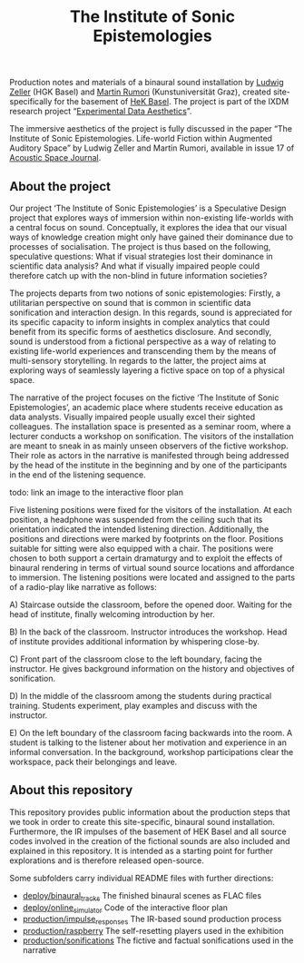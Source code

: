 #+TITLE: The Institute of Sonic Epistemologies

Production notes and materials of a binaural sound installation by [[http://www.ludwigzeller.de/projects/the-institute-of-sonic-epistemologies/][Ludwig Zeller]] (HGK Basel) and [[http://www.rumori.de/][Martin Rumori]] (Kunstuniversität Graz), created site-specifically for the basement of [[http://www.hek.ch][HeK Basel]]. The project is part of the IXDM research project “[[https://www.ixdm.ch/portfolio/experimental-data-aesthetics/][Experimental Data Aesthetics]]”.

The immersive aesthetics of the project is fully discussed in the paper “The Institute of Sonic Epistemologies. Life-world Fiction within Augmented Auditory Space” by Ludwig Zeller and Martin Rumori, available in issue 17 of [[http://rixc.org/en/acousticspace/][Acoustic Space Journal]].

** About the project

#+HTML: <a href="https://vimeo.com/238382412"><img src="ise_title.png" alt="The Institute of Sonic Epistemologies video title" width="640" /></a>

Our project ‘The Institute of Sonic Epistemologies’ is a Speculative Design project that explores ways of immersion within non-existing life-worlds with a central focus on sound. Conceptually, it explores the idea that our visual ways of knowledge creation might only have gained their dominance due to processes of socialisation. The project is thus based on the following, speculative questions: What if visual strategies lost their dominance in scientific data analysis? And what if visually impaired people could therefore catch up with the non-blind in future information societies? 

The projects departs from two notions of sonic epistemologies: Firstly, a utilitarian perspective on sound that is common in scientific data sonification and interaction design. In this regards, sound is appreciated for its specific capacity to inform insights in complex analytics that could benefit from its specific forms of aesthetics disclosure. And secondly, sound is understood from a fictional perspective as a way of relating to existing life-world experiences and transcending them by the means of multi-sensory storytelling. In regards to the latter, the project aims at exploring ways of seamlessly layering a fictive space on top of a physical space.

The narrative of the project focuses on the fictive ‘The Institute of Sonic Epistemologies’, an academic place where students receive education as data analysts. Visually impaired people usually excel their sighted colleagues. The installation space is presented as a seminar room, where a lecturer conducts a workshop on sonification. The visitors of the installation are meant to sneak in as mainly unseen observers of the fictive workshop. Their role as actors in the narrative is manifested through being addressed by the head of the institute in the beginning and by one of the participants in the end of the listening sequence. 

todo: link an image to the interactive floor plan

Five listening positions were fixed for the visitors of the installation. At each position, a headphone was suspended from the ceiling such that its orientation indicated the intended listening direction. Additionally, the positions and directions were marked by footprints on the floor. Positions suitable for sitting were also equipped with a chair. The positions were chosen to both support a certain dramaturgy and to exploit the effects of binaural rendering in terms of virtual sound source locations and affordance to immersion. The listening positions were located and assigned to the parts of a radio-play like narrative as follows: 

A) Staircase outside the classroom, before the opened door. Waiting for the head of institute, finally welcoming introduction by her. 

B) In the back of the classroom. Instructor introduces the workshop. Head of institute provides additional information by whispering close-by. 

C) Front part of the classroom close to the left boundary, facing the instructor. He gives background information on the history and objectives of sonification. 

D) In the middle of the classroom among the students during practical training. Students experiment, play examples and discuss with the instructor. 

E) On the left boundary of the classroom facing backwards into the room. A student is talking to the listener about her motivation and experience in an informal conversation. In the background, workshop participations clear the workspace, pack their belongings and leave.


** About this repository

This repository provides public information about the production steps that we took in order to create this site-specific, binaural sound installation. Furthermore, the IR impulses of the basement of HEK Basel and all source codes involved in the creation of the fictional sounds are also included and explained in this repository. It is intended as a starting point for further explorations and is therefore released open-source. 

Some subfolders carry individual README files with further directions:

- [[file:deploy/binaural_tracks][deploy/binaural_tracks]] The finished binaural scenes as FLAC files
- [[file:deploy/online_simulator][deploy/online_simulator]] Code of the interactive floor plan
- [[file:production/impulse_responses][production/impulse_responses]] The IR-based sound production process
- [[file:production/raspberry][production/raspberry]] The self-resetting players used in the exhibition
- [[file:production/sonifications][production/sonifications]] The fictive and factual sonifications used in the narrative












